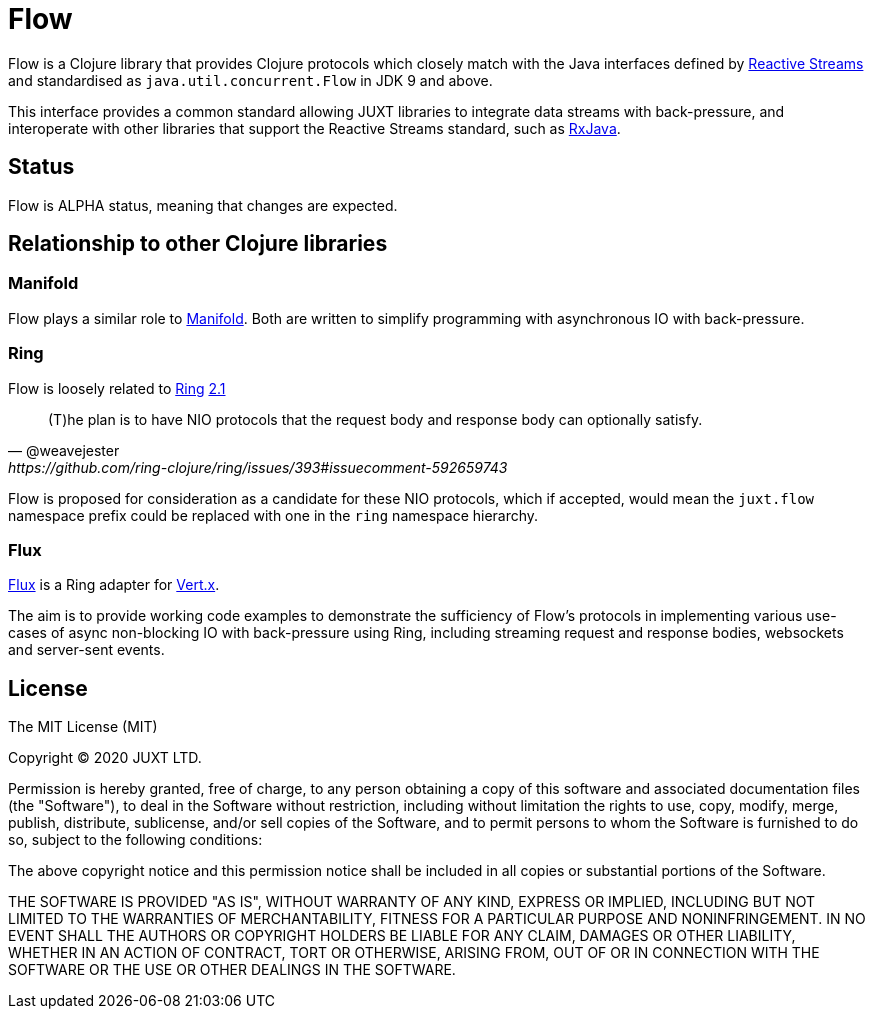 = Flow

Flow is a Clojure library that provides Clojure protocols which closely match
with the Java interfaces defined by http://www.reactive-streams.org/[Reactive
Streams] and standardised as `java.util.concurrent.Flow` in JDK 9 and above.

This interface provides a common standard allowing JUXT libraries to integrate
data streams with back-pressure, and interoperate with other libraries that
support the Reactive Streams standard, such as
https://github.com/ReactiveX/RxJava[RxJava].

== Status

Flow is ALPHA status, meaning that changes are expected.

== Relationship to other Clojure libraries

=== Manifold

Flow plays a similar role to
https://github.com/aleph-io/manifold[Manifold]. Both are written to simplify
programming with asynchronous IO with back-pressure.

=== Ring

Flow is loosely related to https://github.com/ring-clojure/ring[Ring] https://github.com/ring-clojure/ring/issues/393[2.1]

[quote,@weavejester,https://github.com/ring-clojure/ring/issues/393#issuecomment-592659743]
____
(T)he plan is to have NIO protocols that the request body and response body can optionally satisfy.
____

Flow is proposed for consideration as a candidate for these NIO protocols, which
if accepted, would mean the `juxt.flow` namespace prefix could be replaced with
one in the `ring` namespace hierarchy.

=== Flux

https://github.com/juxt/flux[Flux] is a Ring adapter for https://vertx.io/[Vert.x].

The aim is to provide working code examples to demonstrate the sufficiency of
Flow's protocols in implementing various use-cases of async non-blocking IO with
back-pressure using Ring, including streaming request and response bodies,
websockets and server-sent events.

== License

The MIT License (MIT)

Copyright © 2020 JUXT LTD.

Permission is hereby granted, free of charge, to any person obtaining a copy of this software and associated documentation files (the "Software"), to deal in the Software without restriction, including without limitation the rights to use, copy, modify, merge, publish, distribute, sublicense, and/or sell copies of the Software, and to permit persons to whom the Software is furnished to do so, subject to the following conditions:

The above copyright notice and this permission notice shall be included in all copies or substantial portions of the Software.

THE SOFTWARE IS PROVIDED "AS IS", WITHOUT WARRANTY OF ANY KIND, EXPRESS OR IMPLIED, INCLUDING BUT NOT LIMITED TO THE WARRANTIES OF MERCHANTABILITY, FITNESS FOR A PARTICULAR PURPOSE AND NONINFRINGEMENT. IN NO EVENT SHALL THE AUTHORS OR COPYRIGHT HOLDERS BE LIABLE FOR ANY CLAIM, DAMAGES OR OTHER LIABILITY, WHETHER IN AN ACTION OF CONTRACT, TORT OR OTHERWISE, ARISING FROM, OUT OF OR IN CONNECTION WITH THE SOFTWARE OR THE USE OR OTHER DEALINGS IN THE SOFTWARE.
